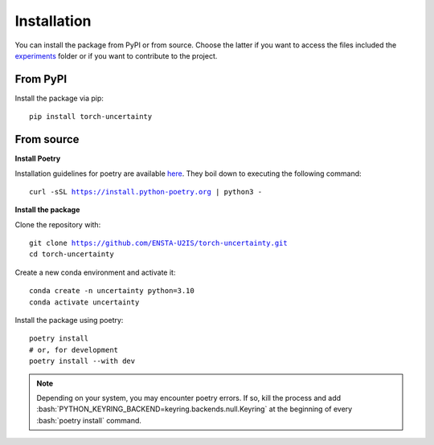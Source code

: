 Installation
============

.. role:: bash(code)
    :language: bash


You can install the package from PyPI or from source. Choose the latter if you
want to access the files included the `experiments <https://github.com/ENSTA-U2IS/torch-uncertainty/blob/main/experiments/packed/resnet18_cifar10.py>`_
folder or if you want to contribute to the project.


From PyPI
---------

Install the package via pip: 

.. parsed-literal::

    pip install torch-uncertainty

From source
-----------

**Install Poetry**

Installation guidelines for poetry are available `here <https://python-poetry.org/docs/>`_.
They boil down to executing the following command:

.. parsed-literal::
    
    curl -sSL https://install.python-poetry.org | python3 -

**Install the package**

Clone the repository with:

.. parsed-literal::

    git clone https://github.com/ENSTA-U2IS/torch-uncertainty.git
    cd torch-uncertainty

Create a new conda environment and activate it:

.. parsed-literal::

    conda create -n uncertainty python=3.10
    conda activate uncertainty

Install the package using poetry:

.. parsed-literal::

    poetry install
    # or, for development
    poetry install --with dev


.. note::
    Depending on your system, you may encounter poetry errors. If so, kill the 
    process and add :bash:`PYTHON_KEYRING_BACKEND=keyring.backends.null.Keyring`
    at the beginning of every :bash:`poetry install` command.
